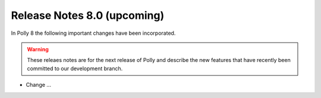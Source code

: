 ============================
Release Notes 8.0 (upcoming)
============================

In Polly 8 the following important changes have been incorporated.

.. warning::

  These releaes notes are for the next release of Polly and describe
  the new features that have recently been committed to our development
  branch.

- Change ...
